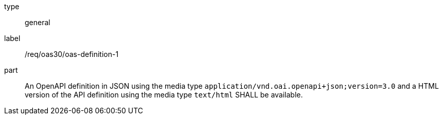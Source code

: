 [[req_oas30_oas-definition-1]]
[requirement]
====
[%metadata]
type:: general
label:: /req/oas30/oas-definition-1
part:: An OpenAPI definition in JSON using the media type `application/vnd.oai.openapi+json;version=3.0` and a HTML version of the API definition using the media type `text/html` SHALL be available.
====
